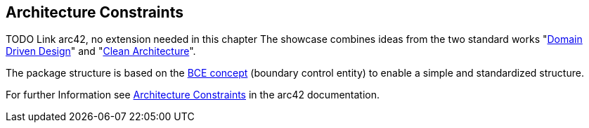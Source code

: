[[section-architecture-constraints]]
== Architecture Constraints
TODO Link arc42, no extension needed in this chapter 
The showcase combines ideas from the two standard works "link:https://de.wikipedia.org/wiki/Domain-driven_Design[Domain Driven Design]" and "link:https://blog.cleancoder.com/uncle-bob/2012/08/13/the-clean-architecture.html[Clean Architecture]".

The package structure is based on the link:http://www.cs.sjsu.edu/~pearce/modules/patterns/enterprise/ecb/ecb.htm[BCE concept] (boundary control entity) to enable a simple and standardized structure.

For further Information see https://docs.arc42.org/section-2/[Architecture Constraints] in the arc42 documentation.

